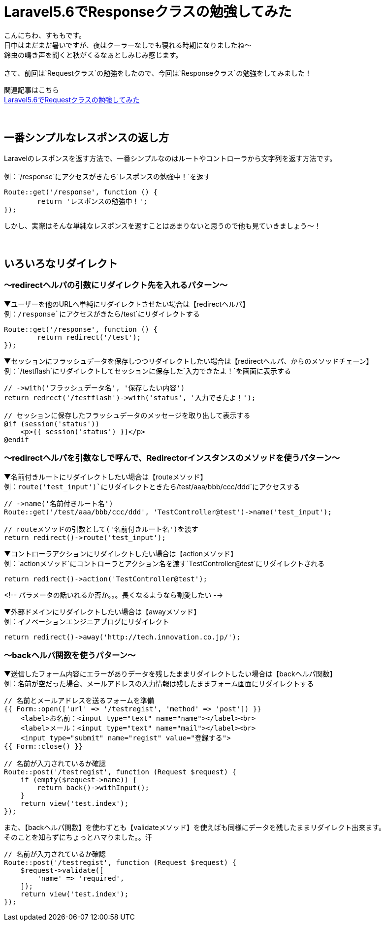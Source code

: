 = Laravel5.6でResponseクラスの勉強してみた
:hp-tags: sumomo, laravel, Response, beginner

こんにちわ、すももです。 +
日中はまだまだ暑いですが、夜はクーラーなしでも寝れる時期になりましたね〜 +
鈴虫の鳴き声を聞くと秋がくるなぁとしみじみ感じます。 +
 +
さて、前回は`Requestクラス`の勉強をしたので、今回は`Responseクラス`の勉強をしてみました！ +

関連記事はこちら +
http://tech.innovation.co.jp/2018/06/24/Laravel56-Request.html[Laravel5.6でRequestクラスの勉強してみた] +
 +
 +

## 一番シンプルなレスポンスの返し方 +

Laravelのレスポンスを返す方法で、一番シンプルなのはルートやコントローラから文字列を返す方法です。 +
 +
例：`/response`にアクセスがきたら`レスポンスの勉強中！`を返す
```
Route::get('/response', function () {
	return 'レスポンスの勉強中！';
});
```

しかし、実際はそんな単純なレスポンスを返すことはあまりないと思うので他も見ていきましょう〜！ +
 +
 +

## いろいろなリダイレクト +

=== 〜redirectヘルパの引数にリダイレクト先を入れるパターン〜

▼ユーザーを他のURLへ単純にリダイレクトさせたい場合は【redirectヘルパ】 +
例：`/response`にアクセスがきたら`/test`にリダイレクトする
```
Route::get('/response', function () {
	return redirect('/test');
});
```

▼セッションにフラッシュデータを保存しつつリダイレクトしたい場合は【redirectヘルパ、からのメソッドチェーン】 +
例：`/testflash`にリダイレクトしてセッションに保存した`入力できたよ！`を画面に表示する
```
// ->with('フラッシュデータ名', '保存したい内容')
return redrect('/testflash')->with('status', '入力できたよ！');

// セッションに保存したフラッシュデータのメッセージを取り出して表示する
@if (session('status'))
    <p>{{ session('status') }}</p>
@endif
```
 
=== 〜redirectヘルパを引数なしで呼んで、Redirectorインスタンスのメソッドを使うパターン〜

▼名前付きルートにリダイレクトしたい場合は【routeメソッド】️ +
例：`route('test_input')`にリダイレクトときたら`/test/aaa/bbb/ccc/ddd`にアクセスする
```
// ->name('名前付きルート名')
Route::get('/test/aaa/bbb/ccc/ddd', 'TestController@test')->name('test_input');

// routeメソッドの引数として('名前付きルート名')を渡す
return redirect()->route('test_input');
```

▼コントローラアクションにリダイレクトしたい場合は【actionメソッド】 +
例：`actionメソッド`にコントローラとアクション名を渡す`TestController@test`にリダイレクトされる
```
return redirect()->action('TestController@test');
```

<!-- パラメータの話いれるか否か。。。長くなるようなら割愛したい -->

▼外部ドメインにリダイレクトしたい場合は【awayメソッド】 +
例：イノベーションエンジニアブログにリダイレクト
```
return redirect()->away('http://tech.innovation.co.jp/');
```

=== 〜backヘルパ関数を使うパターン〜

▼送信したフォーム内容にエラーがありデータを残したままリダイレクトしたい場合は【backヘルパ関数】 +
例：名前が空だった場合、メールアドレスの入力情報は残したままフォーム画面にリダイレクトする
```
// 名前とメールアドレスを送るフォームを準備
{{ Form::open(['url' => '/testregist', 'method' => 'post']) }}
    <label>お名前：<input type="text" name="name"></label><br>
    <label>メール：<input type="text" name="mail"></label><br>
    <input type="submit" name="regist" value="登録する">
{{ Form::close() }}

// 名前が入力されているか確認
Route::post('/testregist', function (Request $request) {
    if (empty($request->name)) {
        return back()->withInput();
    }
    return view('test.index');
});
```

また、【backヘルパ関数】を使わずとも【validateメソッド】を使えばも同様にデータを残したままリダイレクト出来ます。 +
そのことを知らずにちょっとハマりました。。汗
```
// 名前が入力されているか確認
Route::post('/testregist', function (Request $request) {
    $request->validate([
        'name' => 'required',
    ]);
    return view('test.index');
});
```